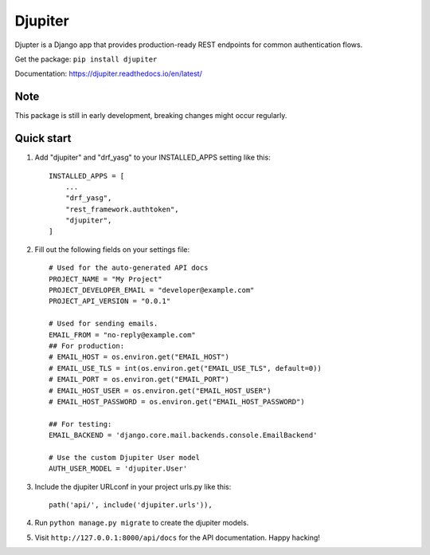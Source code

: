 ========
Djupiter
========

Djupter is a Django app that provides production-ready REST endpoints for common authentication flows.

Get the package: ``pip install djupiter``

Documentation: https://djupiter.readthedocs.io/en/latest/

Note
----

This package is still in early development, breaking changes might occur regularly.

Quick start
-----------

1. Add "djupiter" and "drf_yasg" to your INSTALLED_APPS setting like this::

    INSTALLED_APPS = [
        ...
        "drf_yasg",
        "rest_framework.authtoken",
        "djupiter",
    ]

2. Fill out the following fields on your settings file::
    
    # Used for the auto-generated API docs
    PROJECT_NAME = "My Project"
    PROJECT_DEVELOPER_EMAIL = "developer@example.com"
    PROJECT_API_VERSION = "0.0.1"

    # Used for sending emails.
    EMAIL_FROM = "no-reply@example.com"
    ## For production:
    # EMAIL_HOST = os.environ.get("EMAIL_HOST")
    # EMAIL_USE_TLS = int(os.environ.get("EMAIL_USE_TLS", default=0))
    # EMAIL_PORT = os.environ.get("EMAIL_PORT")
    # EMAIL_HOST_USER = os.environ.get("EMAIL_HOST_USER")
    # EMAIL_HOST_PASSWORD = os.environ.get("EMAIL_HOST_PASSWORD")

    ## For testing:
    EMAIL_BACKEND = 'django.core.mail.backends.console.EmailBackend'

    # Use the custom Djupiter User model
    AUTH_USER_MODEL = 'djupiter.User'

3. Include the djupiter URLconf in your project urls.py like this::

    path('api/', include('djupiter.urls')),

4. Run ``python manage.py migrate`` to create the djupiter models.

5. Visit ``http://127.0.0.1:8000/api/docs`` for the API documentation. Happy hacking!